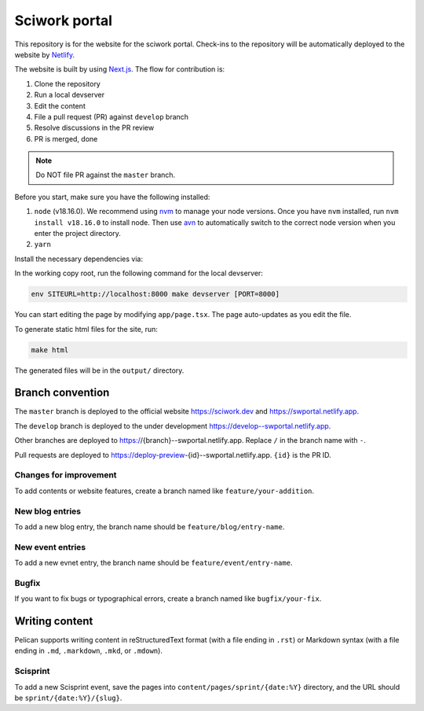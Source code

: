 ==============
Sciwork portal
==============

This repository is for the website for the sciwork portal. Check-ins
to the repository will be automatically deployed to the website by
`Netlify <https://www.netlify.com>`__.

The website is built by using `Next.js <https://nextjs.org>`__.  The
flow for contribution is:

1. Clone the repository
2. Run a local devserver
3. Edit the content
4. File a pull request (PR) against ``develop`` branch
5. Resolve discussions in the PR review
6. PR is merged, done

.. note::

  Do NOT file PR against the ``master`` branch.

Before you start, make sure you have the following installed:

1. ``node`` (v18.16.0). We recommend using `nvm <https://github.com/nvm-sh/nvm>`__ to manage your node versions. Once you have ``nvm`` installed, run ``nvm install v18.16.0`` to install node. Then use `avn <https://github.com/wbyoung/avn>`__ to automatically switch to the correct node version when you enter the project directory.
2. ``yarn``

Install the necessary dependencies via:

.. code-block:: bash
  yarn install

In the working copy root, run the following command for the local devserver:

.. code-block:: bash

  env SITEURL=http://localhost:8000 make devserver [PORT=8000]

You can start editing the page by modifying ``app/page.tsx``. The page auto-updates as you edit the file.

To generate static html files for the site, run:

.. code-block:: bash

  make html

The generated files will be in the ``output/`` directory.

Branch convention
=================

The ``master`` branch is deployed to the official website https://sciwork.dev
and https://swportal.netlify.app.

The ``develop`` branch is deployed to the under development
https://develop--swportal.netlify.app.

Other branches are deployed to https://{branch}--swportal.netlify.app.  Replace
``/`` in the branch name with ``-``.

Pull requests are deployed to
https://deploy-preview-{id}--swportal.netlify.app.  ``{id}`` is the PR ID.

Changes for improvement
-----------------------

To add contents or website features, create a branch named like
``feature/your-addition``.

New blog entries
----------------

To add a new blog entry, the branch name should be
``feature/blog/entry-name``.

New event entries
-----------------

To add a new evnet entry, the branch name should be
``feature/event/entry-name``.

Bugfix
------

If you want to fix bugs or typographical errors, create a branch named like
``bugfix/your-fix``.

Writing content
===============

Pelican supports writing content in reStructuredText format (with a file ending
in ``.rst``) or Markdown syntax (with a file ending in ``.md``, ``.markdown``,
``.mkd``, or ``.mdown``).

Scisprint
---------

To add a new Scisprint event, save the pages into
``content/pages/sprint/{date:%Y}`` directory,
and the URL should be ``sprint/{date:%Y}/{slug}``.
